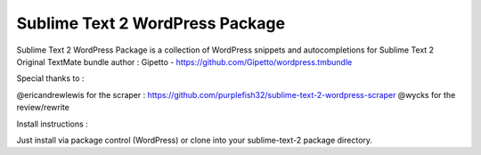 ================
Sublime Text 2 WordPress Package
================

Sublime Text 2 WordPress Package is a collection of WordPress snippets and autocompletions for Sublime Text 2
Original TextMate bundle author : Gipetto - https://github.com/Gipetto/wordpress.tmbundle

Special thanks to :

@ericandrewlewis for the scraper : https://github.com/purplefish32/sublime-text-2-wordpress-scraper
@wycks for the review/rewrite


Install instructions :

Just install via package control (WordPress) or clone into your sublime-text-2 package directory.
